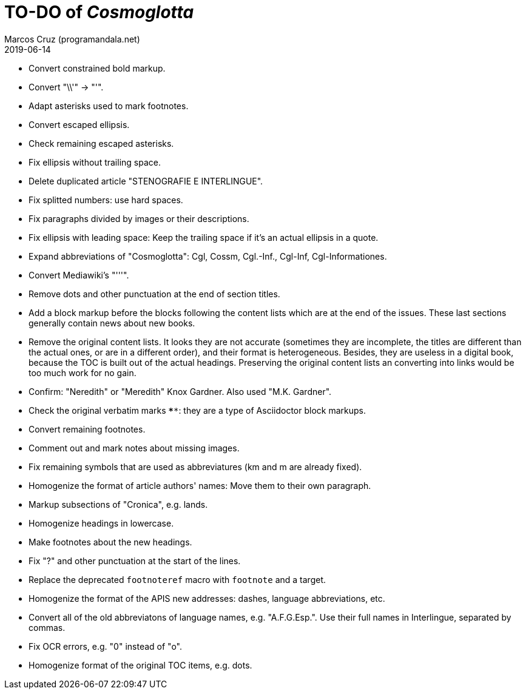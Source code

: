 = TO-DO of _Cosmoglotta_
:author: Marcos Cruz (programandala.net)
:revdate: 2019-06-14

- Convert constrained bold markup.
- Convert "\\'" -> "'".
- Adapt asterisks used to mark footnotes.
- Convert escaped ellipsis. 
- Check remaining escaped asterisks.
- Fix ellipsis without trailing space.
- Delete duplicated article "STENOGRAFIE E INTERLINGUE".
- Fix splitted numbers: use hard spaces.
- Fix paragraphs divided by images or their descriptions.
- Fix ellipsis with leading space: Keep the trailing space if it's an actual
	ellipsis in a quote.
- Expand abbreviations of "Cosmoglotta": Cgl, Cossm, Cgl.-Inf., Cgl-Inf,
	Cgl-Informationes.
- Convert Mediawiki's "'''".
- Remove dots and other punctuation at the end of section titles.
- Add a block markup before the blocks following the content lists which are at
	the end of the issues. These last sections generally contain news about new
	books.
- Remove the original content lists. It looks they are not accurate (sometimes
	they are incomplete, the titles are different than the actual ones, or are in
	a different order), and their format is heterogeneous. Besides, they are
	useless in a digital book, because the TOC is built out of the actual
	headings. Preserving the original content lists an converting into links
	would be too much work for no gain.
- Confirm: "Neredith" or "Meredith" Knox Gardner. Also used "M.K.  Gardner".
- Check the original verbatim marks `****`: they are a type of Asciidoctor
	block markups.
- Convert remaining footnotes.
- Comment out and mark notes about missing images.
- Fix remaining symbols that are used as abbreviatures (km and m are already
	fixed).
- Homogenize the format of article authors' names: Move them to their own
	paragraph.
- Markup subsections of "Cronica", e.g. lands.
- Homogenize headings in lowercase.
- Make footnotes about the new headings.
- Fix "?" and other punctuation at the start of the lines.
- Replace the deprecated `footnoteref` macro with `footnote` and a target.
- Homogenize the format of the APIS new addresses: dashes, language
	abbreviations, etc.
- Convert all of the old abbreviatons of language names, e.g. 
  "A.F.G.Esp.". Use their full names in Interlingue, separated by commas.
- Fix OCR errors, e.g. "0" instead of "o".
- Homogenize format of the original TOC items, e.g. dots.
